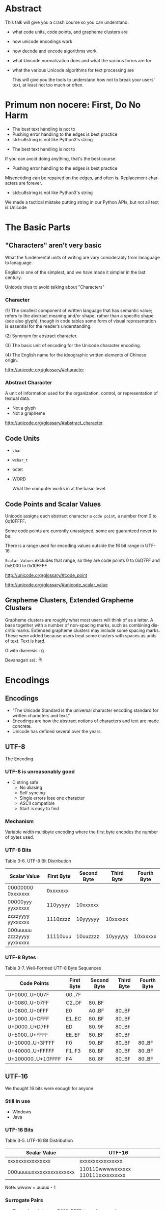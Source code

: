 #+OPTIONS: ':nil *:t -:t ::t <:t H:nil \n:nil ^:nil arch:headline author:nil
#+OPTIONS: broken-links:nil c:nil creator:nil d:(not "LOGBOOK") date:nil e:t
#+OPTIONS: email:nil f:t inline:t num:nil p:nil pri:nil prop:nil stat:t tags:t
#+OPTIONS: tasks:t tex:t timestamp:nil title:nil toc:nil todo:t |:t
#+TITLE:
#+AUTHOR:
#+EMAIL:
#+LANGUAGE: en
#+SELECT_TAGS: export
#+EXCLUDE_TAGS: noexport
#+LATEX_CLASS: article
#+LATEX_CLASS_OPTIONS:
#+LATEX_HEADER:
#+LATEX_HEADER_EXTRA:
#+KEYWORDS:
#+DESCRIPTION:
#+SUBTITLE:
#+LATEX_COMPILER: pdflatex
#+DATE:
#+STARTUP: showeverything
#+OPTIONS: html-link-use-abs-url:nil html-postamble:nil html-preamble:t
#+OPTIONS: html-scripts:t html-style:t html5-fancy:nil tex:t
#+HTML_DOCTYPE: xhtml-strict
#+HTML_CONTAINER: div
#+DESCRIPTION:
#+KEYWORDS:
#+HTML_LINK_HOME:
#+HTML_LINK_UP:
#+HTML_MATHJAX:
#+HTML_HEAD:
#+HTML_HEAD_EXTRA:
#+SUBTITLE:
#+INFOJS_OPT:
#+OPTIONS: reveal_width:1600 reveal_height:900
#+REVEAL_THEME: black
#+REVEAL_MATHJAX_URL: https://cdn.mathjax.org/mathjax/latest/MathJax.js?config=TeX-AMS-MML_HTMLorMML

#+HTML_HEAD: <link rel="stylesheet" type="text/css" href="http://sdowney.org/css/smd-zenburn.css" />
#+REVEAL_EXTRA_CSS: http://sdowney.org/css/smd-zenburn.css
#+REVEAL_TITLE_SLIDE_BACKGROUND: http://sdowney.org/images/CrashCourseTitle.png

#+REVEAL_ROOT: https://cdn.jsdelivr.net/npm/reveal.js
#+REVEAL_VERSION: 4

* Abstract
  This talk will give you a crash course so you can understand:
#+ATTR_REVEAL: :frag (appear)
  - what code units, code points, and grapheme clusters are
  - how unicode encodings work
  - how decode and encode algorithms work
  - what Unicode normalization does and what the various forms are for
  - what the various Unicode algorithms for text processing are

   This will give you the tools to understand how not to break your users' text, at least not too much or often.

* Primum non nocere: First, Do No Harm
#+ATTR_REVEAL: :frag (appear)
  - The best text handling is not to
  - Pushing error handling to the edges is best practice
  - std::u8string is not like Python3's string

#+BEGIN_NOTES
  - The best text handling is not to

  If you can avoid doing anything, that's the best course
  - Pushing error handling to the edges is best practice

  Misencoding can be repaired on the edges, and often is. Replacement characters are forever.
  - std::u8string is not like Python3's string

  We made a tactical mistake putting string in our Python APIs, but not all text is Unicode

#+END_NOTES


* The Basic Parts
** "Characters" aren't very basic
   What the fundemental units of writing are vary considerably from lanaguage to lanaguage.

   English is one of the simplest, and we have made it simpler in the last century.

   Unicode tries to avoid talking about "Characters"
*** Character
    (1) The smallest component of written language that has semantic value; refers to the abstract meaning and/or shape, rather than a specific shape (see also glyph), though in code tables some form of visual representation is essential for the reader’s understanding.

    (2) Synonym for abstract character.

    (3) The basic unit of encoding for the Unicode character encoding.

    (4) The English name for the ideographic written elements of Chinese origin.

    http://unicode.org/glossary/#character

*** Abstract Character
    A unit of information used for the organization, control, or representation of textual data.
#+ATTR_REVEAL: :frag (appear)
    - Not a glyph
    - Not a grapheme

    http://unicode.org/glossary/#abstract_character
** Code Units
#+ATTR_REVEAL: :frag (appear)
   - ~char~
   - ~wchar_t~
   - octet
   - WORD

     What the computer works in at the basic level.
** Code Points and Scalar Values
   Unicode assigns each abstract character a ~code point~, a number from 0 to 0x10FFFF.

   Some code points are currently unassigned, some are guaranteed never to be.

   There is a range used for encoding values outside the 16 bit range in UTF-16.

   ~Scalar Values~ excludes that range, so they are code points 0 to 0xD7FF and 0xE000 to 0x10FFFF

   http://unicode.org/glossary/#code_point

   http://unicode.org/glossary/#unicode_scalar_value

** Grapheme Clusters, Extended Grapheme Clusters
   Grapheme clusters are roughly what most users will think of as a letter. A base together with a number of non-spacing marks, such as combining diacritic marks. Extended grapheme clusters may include some spacing marks. These were added because users treat some clusters with spaces as units of text. Text is hard.

   G with diaeresis : g̈

   Devanagari ssi : षि

* Encodings
** Encodings
 - "The Unicode Standard is the universal character encoding standard for written characters and text."
 - Encodings are how the abstract notions of characters and text are made concrete.
 - Unicode has defined several over the years.
** UTF-8
   The Encoding
*** UTF-8 is unreasonably good
 #+ATTR_REVEAL: :frag (appear)
   - C string safe
    - No aliasing
    - Self syncing
    - Single errors lose one character
    - ASCII compatible
    - Start is easy to find
*** Mechanism
    Variable width multibyte encoding where the first byte encodes the number of bytes used.
*** UTF-8 Bits
    Table 3-6. UTF-8 Bit Distribution
| Scalar Value               | First Byte | Second Byte | Third Byte | Fourth Byte |
|----------------------------+------------+-------------+------------+-------------|
| 00000000 0xxxxxxx          | 0xxxxxxx   |             |            |             |
| 00000yyy yyxxxxxx          | 110yyyyy   | 10xxxxxx    |            |             |
| zzzzyyyy yyxxxxxx          | 1110zzzz   | 10yyyyyy    | 10xxxxxx   |             |
| 000uuuuu zzzzyyyy yyxxxxxx | 11110uuu   | 10uuzzzz    | 10yyyyyy   | 10xxxxxx    |
*** UTF-8 Bytes
    Table 3-7. Well-Formed UTF-8 Byte Sequences
    | Code Points        | First Byte | Second Byte | Third Byte | Fourth Byte |
    |--------------------+------------+-------------+------------+-------------|
    | U+0000..U+007F     | 00..7F     |             |            |             |
    | U+0080..U+07FF     | C2..DF     | 80..BF      |            |             |
    | U+0800..U+0FFF     | E0         | A0..BF      | 80..BF     |             |
    | U+1000..U+CFFF     | E1..EC     | 80..BF      | 80..BF     |             |
    | U+D000..U+D7FF     | ED         | 80..9F      | 80..BF     |             |
    | U+E000..U+FFFF     | EE..EF     | 80..BF      | 80..BF     |             |
    | U+10000..U+3FFFF   | F0         | 90..BF      | 80..BF     | 80..BF      |
    | U+40000..U+FFFFF   | F1..F3     | 80..BF      | 80..BF     | 80..BF      |
    | U+100000..U+10FFFF | F4         | 80..8F      | 80..BF     | 80..BF      |
** UTF-16
   We thought 16 bits were enough for anyone
*** Still in use
    - Windows
    - Java
*** UTF-16 Bits
    Table 3-5. UTF-16 Bit Distribution
| Scalar Value             | UTF-16                            |
|--------------------------+-----------------------------------|
| xxxxxxxxxxxxxxxx         | xxxxxxxxxxxxxxxx                  |
| 000uuuuuxxxxxxxxxxxxxxxx | 110110wwwwxxxxxx 110111xxxxxxxxxx |
Note: wwww = uuuuu - 1

*** Surrogate Pairs
    - The code point range D800..DFFF is used to encode U+10000..U+10FFFF
    - There should never be a lone value; always a pair
** UTF-32
   Simple and never used
** UCS-2, UCS-4
   The 2 and 4 byte forms before UTF

**  WTF-8
   WTF-8 (Wobbly Transformation Format − 8-bit)
*** WTF-16
    - JavaScript and Windows file systems don't enforce well formed UTF-16.
    - Lone surrogate values happen - they were legal in ancient times
*** WTF-8
    - Encoding WTF-16 into generalized UTF-8
    - Ignore the requirement that only scalar values be encoded

* Encoding/Decoding
** Encoders and Decoders
#+ATTR_REVEAL: :frag (appear)
   - Encoders take text and output octets
   - Decoders take octets and output text
   - By text I mean scalar values

** UTF-8
   The encoding scheme used for UTF-8 is the bytes are ordered exactly as the form says.

   Byte 1 of a 4 byte sequence comes first, followed by 2, 3, and 4

** UTF-16BE, UTF-16LE, Byte Order Marks
*** Byte Order Mark
    - U+FEFF is a valid character code
    - U+FFFE is a non character
    - We can use these to distiguish the order of octets for 16 bit value
    - Used to be used to signal Unicode in UTF-8.
      -- Don't
*** UTF-16
   Choices:
   - UTF-16 w/BOM or implied
   - UTF-16 Big Endian
   - UTF-16 Little Endian
*** UTF-32
    If anyone used it, you could have LE and BE versions and BOMS

** Legacy
   Everything before Unicode
*** Single byte
    Simple table driven
    - Windows 1252, 125x
    - ISO-8859-x
    - KOI8-R and u
    - EBCIDIC
    - Private
*** Multibyte
    State machines with "shift" states
    - GBK
    - Big5
    - ISO-2022-JP
    - Shift-JIS
** Transcoding
   Unicode is Universal
   - Connect an decoder to an encoder -> transcoder
   - Short circuits are common

* Normalization, or there's more than one way to write that
  Combining characters mean that the same visual text may have more than one representation.

  There might be a pre-combined form.

  There might be more than one diacritic.

  Still - we want to be able to tell if text is "the same."
** Canonical Equivalence and Compatible Equivalence
   Canonical equivalence means essentially equivalent.
   Compatible equivalence means some information might be lost
***   Canonical Equivalence
   Å
   - Latin Capital Letter A with Ring Above U+00C5
   - Angstrom Sign U+212B
   - Latin Capital Letter A U+0041 + Combining Ring Above U+030A
*** Compatible Equivalence
    ¼	and 	1/4

    [NBSP]	→	[SPACE]

    i⁹	→	i9

    i₉	→	i9

ℌ	→	H
** Decomposed and Composed
   Particularly for latin languages, Unicode defines code points for pre-combined characters, such as Latin Capital Letter A with Ring Above before.

   There is a choice as whether to prefer composed or decomposed code points.

   IMEs tend to produce composed characters.

** NFD, NFC, NFKD, NFKC

| Form                         | Description                                                   |
|------------------------------+---------------------------------------------------------------|
| Normalization Form D (NFD)   | Canonical Decomposition                                       |
| Normalization Form C (NFC)   | Canonical Decomposition, followed by Canonical Composition    |
| Normalization Form KD (NFKD) | Compatibility Decomposition                                   |
| Normalization Form KC (NFKC) | Compatibility Decomposition,followed by Canonical Composition |
** Why Use Which
#+ATTR_REVEAL: :frag (appear)
   - Use compatible for applications like search.
   - Use canonical for applications that need strong equality.
     * C++ identifier equivalence will be NFC.
   - Decomposed makes it easier to find base characters, ignoring diacritics.
   - All normalization risks loss of information, NFC is least risky.
   - W3C has pragmatic recommendations
     * https://www.w3.org/TR/charmod-norm/#unicodeNormalization
** Summary Algorithm
   - Fully decompose
     * Canonical decomposition for C
     * Compatible decomposition for K
   - For each the order of decomposed code points is defined
   - Combining characters are re-ordered according to rules

   For NFD or NFKD done

   - Recompose with the Canonical Composition Algorithm
     * Replace pairs that have a canonical composition with that composite
***  Examples
    <TBD>
** Testing Normalization
   It's much faster and simpler to test if a string is normalized.
   For every code point the Unicode Database has a property ~quick_check~ for each normalization form.
*** Quick Check
   Table 9. Description of Quick_Check Values

+--------+------+--------------------------------------------------------------------------+
| Values | Abbr | Description                                                              |
+--------+------+--------------------------------------------------------------------------+
| NO     | N    |The code point cannot occur in that Normalization Form.                   |
+--------+------+--------------------------------------------------------------------------+
| YES    | Y    |The code point is a starter and can occur in the Normalization Form. In   |
|        |      |addition, for NFKC and NFC, the character may compose with a following    |
|        |      |character, but it never composes with a previous character.               |
+--------+------+--------------------------------------------------------------------------+
| MAYBE  | M    |The code point can occur, subject to canonical ordering, but with         |
|        |      |constraints. In particular, the text may not be in the specified          |
|        |      |Normalization Form depending on the context in which the character occurs.|
+--------+------+--------------------------------------------------------------------------+
*** Quick check code
    #+begin_src c++

int quickCheck(std::u32string_view source) {
    short lastCanonicalClass = 0;
    int   result             = YES;
    for (int i = 0; i < source.size(); ++i) {
        char32_t ch             = source[i];
        short    canonicalClass = getCanonicalClass(ch);
        if ((lastCanonicalClass > canonicalClass) && (canonicalClass != 0))
            return NO;
        int check = isAllowed(ch);
        if (check == NO) return NO;
        if (check == MAYBE) result = MAYBE;
        lastCanonicalClass = canonicalClass;
    }
    return result;
}

    #+end_src
 https://unicode.org/reports/tr15/#Detecting_Normalization_Forms

*** Character Properties
    - getCanonicalclass and isAllowed look up properties in the Unicode Database
    - isAllowed checks Derived Normalization Properties for the NF we're checking
    - getCanonicalClass gets the combining class, an ordered enum of how characters combine

** Stream-safe Text Format
   Full normalization has some pathologies where long look-ahead and N^2 reads are needed. The example in the standard is a digit, followed by 10,000 umlauts, followed by one dot-below.

   The dot-below should be ordered before the umlauts, but may not be available in an IO buffer.

   The Unicode standard provides for a stream-safe format where no more than 30 characters need to be examined, and combining grapheme joiner is U+034F used to mark boundaries.

* The Unicode Character Database
Unicode is much more than just a set of characters and encodings.

Unicode characters have a rich set of semantics and properties associated with them.

Those are cataloged in the UCD, the Unicode Character Database.

A collection of data files that have the code points, their names, and simple and derived properties of the defined characters.

Derived properties are based on other properties by rule, however stability and correctness concerns means they are also directly defined.

*** UCD Files
    Well defined directory layout with text files that are intended to be machine processable.
    XML files with equivalent information.

*** UnicodeData.txt
| Name                                                                      |
| General_Category                                                          |
| Canonical_Combining_Class                                                 |
| Bidi_Class                                                                |
| "Decomposition_Type Decomposition_Mapping"                                |
| "Numeric_Type Numeric_Value"                                              |
| Bidi_Mirrored                                                             |
| Unicode_1_Name (Obsolete as of 6.2.0)                                     |
| ISO_Comment (Obsolete as of 5.2.0; Deprecated and Stabilized as of 6.0.0) |
| Simple_Uppercase_Mapping                                                  |
| Simple_Lowercase_Mapping                                                  |
| Simple_Titlecase_Mapping                                                  |

*** UnicodeData.txt (Some Letters)
    https://www.unicode.org/Public/UCD/latest/ucd/UnicodeData.txt
    #+begin_example
    0041;LATIN CAPITAL LETTER A;Lu;0;L;;;;;N;;;;0061;
    0042;LATIN CAPITAL LETTER B;Lu;0;L;;;;;N;;;;0062;
    0043;LATIN CAPITAL LETTER C;Lu;0;L;;;;;N;;;;0063;
    ...
    0061;LATIN SMALL LETTER A;Ll;0;L;;;;;N;;;0041;;0041
    0062;LATIN SMALL LETTER B;Ll;0;L;;;;;N;;;0042;;0042
    0063;LATIN SMALL LETTER C;Ll;0;L;;;;;N;;;0043;;0043
    ...
    00C0;LATIN CAPITAL LETTER A WITH GRAVE;Lu;0;L;0041 0300;;;;N;LATIN CAPITAL LETTER A GRAVE;;;00E0;
    00C1;LATIN CAPITAL LETTER A WITH ACUTE;Lu;0;L;0041 0301;;;;N;LATIN CAPITAL LETTER A ACUTE;;;00E1;
    ...
    00E0;LATIN SMALL LETTER A WITH GRAVE;Ll;0;L;0061 0300;;;;N;LATIN SMALL LETTER A GRAVE;;00C0;;00C0
    00E1;LATIN SMALL LETTER A WITH ACUTE;Ll;0;L;0061 0301;;;;N;LATIN SMALL LETTER A ACUTE;;00C1;;00C1
    #+end_example
*** UnicodeData.txt (Some Digits)
    #+begin_example
    0030;DIGIT ZERO;Nd;0;EN;;0;0;0;N;;;;;
    0031;DIGIT ONE;Nd;0;EN;;1;1;1;N;;;;;
    0032;DIGIT TWO;Nd;0;EN;;2;2;2;N;;;;;
    0033;DIGIT THREE;Nd;0;EN;;3;3;3;N;;;;;
    ...
    00B2;SUPERSCRIPT TWO;No;0;EN;<super> 0032;;2;2;N;SUPERSCRIPT DIGIT TWO;;;;
    00B3;SUPERSCRIPT THREE;No;0;EN;<super> 0033;;3;3;N;SUPERSCRIPT DIGIT THREE;;;;
    ...
    0660;ARABIC-INDIC DIGIT ZERO;Nd;0;AN;;0;0;0;N;;;;;
    0661;ARABIC-INDIC DIGIT ONE;Nd;0;AN;;1;1;1;N;;;;;
    0662;ARABIC-INDIC DIGIT TWO;Nd;0;AN;;2;2;2;N;;;;;
    ...
    1FBF0;SEGMENTED DIGIT ZERO;Nd;0;EN;<font> 0030;0;0;0;N;;;;;
    1FBF1;SEGMENTED DIGIT ONE;Nd;0;EN;<font> 0031;1;1;1;N;;;;;
    #+end_example

*** DerivedCoreProperties.txt
    Code points, or code point ranges with a particular property, followed by a comment describing the code points by their general category, how many are in the range, and what their names are.

*** DerivedCoreProperties.txt (XID_Start)
    https://www.unicode.org/Public/UCD/latest/ucd/DerivedCoreProperties.txt
    #+begin_example
    # Derived Property: XID_Start
    #  ID_Start modified for closure under NFKx
    #  Modified as described in UAX #15
    #  NOTE: Does NOT remove the non-NFKx characters.
    #        Merely ensures that if isIdentifer(string) then isIdentifier(NFKx(string))
    #  NOTE: See UAX #31 for more information

    0041..005A    ; XID_Start # L&  [26] LATIN CAPITAL LETTER A..LATIN CAPITAL LETTER Z
    0061..007A    ; XID_Start # L&  [26] LATIN SMALL LETTER A..LATIN SMALL LETTER Z
    00AA          ; XID_Start # Lo       FEMININE ORDINAL INDICATOR
    00B5          ; XID_Start # L&       MICRO SIGN
    00BA          ; XID_Start # Lo       MASCULINE ORDINAL INDICATOR
    #+end_example
* Algorithms
  Many problems with text handling have standard imperfect solutions.
  Be aware of these so as not to reinvent worse wheels.
** Bidirectional
   Some text is written right to left. In those scripts digits are still layed out left to right.
   Mixed language text is common also.
   The BiDi algorithm decribes how to break apart and format mixed, or bidirectional text.
*** High Level
    - Break into paragraphs
    - Identify character types and their embedding
    - Resolve embedding levels
    - Reorder the lines
** Line Breaking
   A.K.A. Word Wrapping.

   Produces a list of "break opportunities" for a given text.

   Classifies characters as mandatory breaks, optional break before, optional break after, prohibiting breaks, or kinds of breaks, and characters that must not be broken.

   The only surprising thing is how many reasonable ways and places there are to separate lines.

   https://www.unicode.org/reports/tr14/

** Text Segmentation
   Separating text into significant user percieved elements:
   - User percieved characters
   - Words
   - Sentences

   The default algorithms can also be tailored, or extended with dictionary information, such as for Chinese or Japanese.

   https://www.unicode.org/reports/tr29/
*** Grapheme Cluster Boundaries
    User percieved characters.

    The default units for word and sentence boundaries, and relevant for line breaks.

    Grapheme clusters can be detected by _Unicode_ regular expressions that are straightforward to generate.

    At least once someone else has gone to all of the classification work.

    Less straightforward for words and sentences, but possible.

*** Word Boundaries

    #+begin_example
The quick ("brown") fox can't jump 32.3 feet, right?
    #+end_example

    | Seach term  | Match |
    |-------------+-------|
    | brown       | Y     |
    | brow        | N     |
    | "brown"     | Y     |
    | ("brown")   | Y     |
    | ␣("brown")␣ | Y     |

https://www.unicode.org/reports/tr29/#Word_Boundaries
*** Sentence Boundaries
Complicated because text can embed itself, making it difficult to analyze.

"Is this a sentence?" Steve asked.

Nonetheless there are patterns that people will accept as reasonable.

The Unicode Database provides properties that classify characters as likely sentence breaks, and defines likely sentences by pairs of characters with those properties.

https://www.unicode.org/reports/tr29/#Sentence_Boundaries

* The Future for C++
| C++ 20   | char8_t                      |
| C++ 23 * | Unicode Identifiers          |
|          | Encoding / Decoding Ranges * |
|          | Text *                       |
| C++ 26 * | Text                         |
|          | Algorithms w/Ranges          |

~*~ The future is uncertain and the end is always near.
